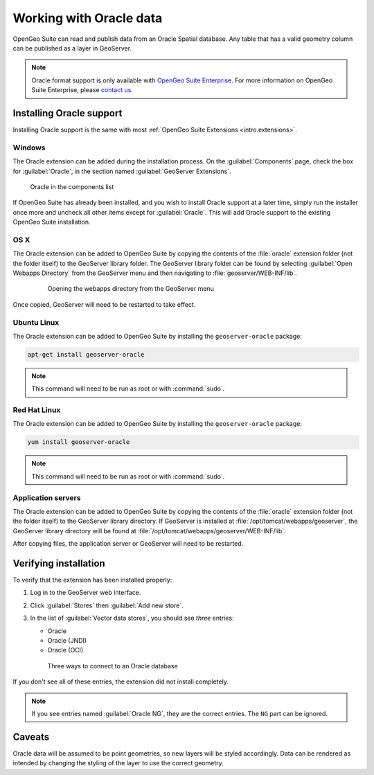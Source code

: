 .. _dataadmin.oracle:

Working with Oracle data
========================

OpenGeo Suite can read and publish data from an Oracle Spatial database. Any table that has a valid geometry column can be published as a layer in GeoServer.

.. note:: Oracle format support is only available with `OpenGeo Suite Enterprise <http://boundlessgeo.com/solutions/opengeo-suite/>`_. For more information on OpenGeo Suite Enterprise, please `contact us <http://boundlessgeo.com/about/contact-us/sales/>`_.

.. todo:: Caveats?

.. todo:: System requirements? What versions of Oracle?

Installing Oracle support
-------------------------

Installing Oracle support is the same with most :ref:`OpenGeo Suite Extensions <intro.extensions>`.

Windows
~~~~~~~

The Oracle extension can be added during the installation process. On the :guilabel:`Components` page, check the box for :guilabel:`Oracle`, in the section named :guilabel:`GeoServer Extensions`.

.. figure:: img/oracle_components.png

   Oracle in the components list

If OpenGeo Suite has already been installed, and you wish to install Oracle support at a later time, simply run the installer once more and uncheck all other items except for :guilabel:`Oracle`. This will add Oracle support to the existing OpenGeo Suite installation.

OS X
~~~~

The Oracle extension can be added to OpenGeo Suite by copying the contents of the :file:`oracle` extension folder (not the folder itself) to the GeoServer library folder. The GeoServer library folder can be found by selecting :guilabel:`Open Webapps Directory` from the GeoServer menu and then navigating to :file:`geoserver/WEB-INF/lib`.

   .. figure:: ../../intro/installation/mac/img/ext_webappsmenu.png

      Opening the webapps directory from the GeoServer menu

Once copied, GeoServer will need to be restarted to take effect.

Ubuntu Linux
~~~~~~~~~~~~

The Oracle extension can be added to OpenGeo Suite by installing the ``geoserver-oracle`` package:

.. code-block:: console

   apt-get install geoserver-oracle

.. note:: This command will need to be run as root or with :command:`sudo`.

Red Hat Linux
~~~~~~~~~~~~~

The Oracle extension can be added to OpenGeo Suite by installing the ``geoserver-oracle`` package:

.. code-block:: console

   yum install geoserver-oracle

.. note:: This command will need to be run as root or with :command:`sudo`.

Application servers
~~~~~~~~~~~~~~~~~~~

The Oracle extension can be added to OpenGeo Suite by copying the contents of the :file:`oracle` extension folder (not the folder itself) to the GeoServer library directory. If GeoServer is installed at :file:`/opt/tomcat/webapps/geoserver`, the GeoServer library directory will be found at :file:`/opt/tomcat/webapps/geoserver/WEB-INF/lib`.

After copying files, the application server or GeoServer will need to be restarted.


Verifying installation
----------------------

To verify that the extension has been installed properly:

#. Log in to the GeoServer web interface.

#. Click :guilabel:`Stores` then :guilabel:`Add new store`.

#. In the list of :guilabel:`Vector data stores`, you should see *three* entries:

   * Oracle
   * Oracle (JNDI)
   * Oracle (OCI)

   .. figure:: img/oracle_stores.png

      Three ways to connect to an Oracle database

If you don't see all of these entries, the extension did not install completely.

.. note:: If you see entries named :guilabel:`Oracle NG`, they are the correct entries. The ``NG`` part can be ignored.

.. todo:: Add info about the different types of connections.

.. todo:: Add info about publishing a layer.

Caveats
-------

Oracle data will be assumed to be point geometries, so new layers will be styled accordingly. Data can be rendered as intended by changing the styling of the layer to use the correct geometry.
